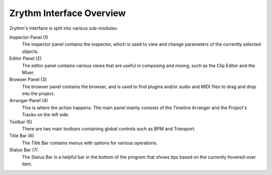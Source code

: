 .. Copyright (C) 2019 Alexandros Theodotou <alex at zrythm dot org>

   This file is part of Zrythm

   Zrythm is free software: you can redistribute it and/or modify
   it under the terms of the GNU Affero General Public License as
   published by the Free Software Foundation, either version 3 of the
   License, or (at your option) any later version.

   Zrythm is distributed in the hope that it will be useful,
   but WITHOUT ANY WARRANTY; without even the implied warranty of
   MERCHANTABILITY or FITNESS FOR A PARTICULAR PURPOSE.  See the
   GNU Affero General Public License for more details.

   You should have received a copy of the GNU General Affero Public License
   along with this program.  If not, see <https://www.gnu.org/licenses/>.

Zrythm Interface Overview
=========================

Zrythm's interface is split into various sub-modules:

.. image:: /_static/img/ui_annotated_general.png

Inspector Panel (1)
  The inspector panel contains the inspector, which is used to view and change parameters of the currently selected objects.

Editor Panel (2)
  The editor panel contains various views that are useful in composing and mixing, such as the Clip Editor and the Mixer.

Browser Panel (3)
  The browser panel contains the browser, and is used to find plugins and/or audio and MIDI files to drag and drop into the project.

Arranger Panel (4)
  This is where the action happens. The main panel mainly consists of the Timeline Arranger and the Project's Tracks on the left side.

Toolbar (5)
  There are two main toolbars containing global controls such as BPM and Transport.

Title Bar (6)
  The Title Bar contains menus with options for various operations.

Status Bar (7)
  The Status Bar is a helpful bar in the bottom of the program that shows tips based on the currently hovered-over item.
